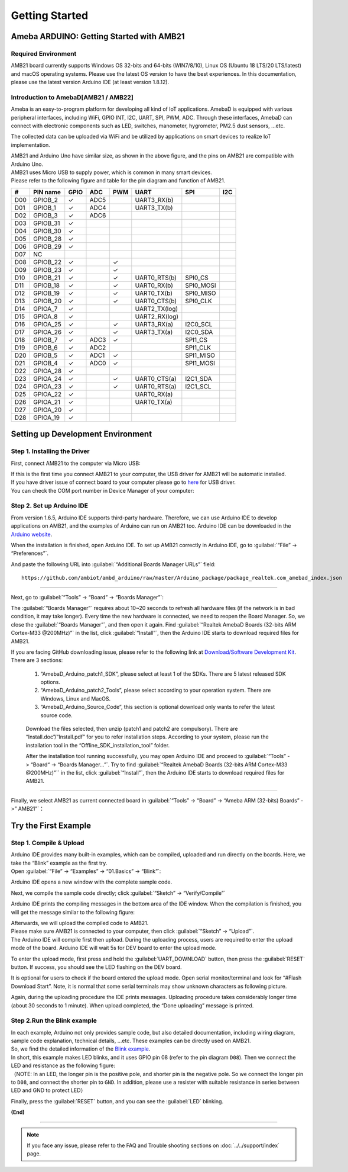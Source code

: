 ###############
Getting Started
###############

*******************************************
Ameba ARDUINO: Getting Started with AMB21
*******************************************

Required Environment
====================

AMB21 board currently supports Windows OS 32-bits and 64-bits (WIN7/8/10), 
Linux OS (Ubuntu 18 LTS/20 LTS/latest) and macOS operating systems. Please use the latest 
OS version to have the best experiences. In this documentation, please use the latest 
version Arduino IDE (at least version 1.8.12).

Introduction to AmebaD[AMB21 / AMB22]
===========================================

Ameba is an easy-to-program platform for developing all kind of IoT applications. AmebaD 
is equipped with various peripheral interfaces, including WiFi, GPIO INT, I2C, UART, SPI, 
PWM, ADC. Through these interfaces, AmebaD can connect with electronic components such as 
LED, switches, manometer, hygrometer, PM2.5 dust sensors, …etc.

The collected data can be uploaded via WiFi and be utilized by applications on smart devices 
to realize IoT implementation.

|ambd-get-start-1|

| AMB21 and Arduino Uno have similar size, as shown in the above
  figure, and the pins on AMB21 are compatible with Arduino Uno. 
| AMB21 uses Micro USB to supply power, which is common in many smart devices.
| Please refer to the following figure and table for the pin diagram and function of AMB21.

|ambd-get-start-2|

===  ========  ====  ==== ===== ============== ========= ========
\#   PIN name  GPIO  ADC  PWM   UART           SPI       I2C
===  ========  ====  ==== ===== ============== ========= ========
D00  GPIOB_2   ✓     ADC5       UART3_RX(b)              
D01  GPIOB_1   ✓     ADC4       UART3_TX(b)              
D02  GPIOB_3   ✓     ADC6                                
D03  GPIOB_31  ✓                                            
D04  GPIOB_30  ✓                                            
D05  GPIOB_28  ✓                                            
D06  GPIOB_29  ✓                                            
D07  NC                                                    
D08  GPIOB_22  ✓          ✓                              
D09  GPIOB_23  ✓          ✓                              
D10  GPIOB_21  ✓          ✓     UART0_RTS(b)   SPI0_CS    
D11  GPIOB_18  ✓          ✓     UART0_RX(b)    SPI0_MOSI  
D12  GPIOB_19  ✓          ✓     UART0_TX(b)    SPI0_MISO  
D13  GPIOB_20  ✓          ✓     UART0_CTS(b)   SPI0_CLK   
D14  GPIOA_7   ✓                UART2_TX(log)            
D15  GPIOA_8   ✓                UART2_RX(log)            
D16  GPIOA_25  ✓          ✓     UART3_RX(a)    I2C0_SCL
D17  GPIOA_26  ✓          ✓     UART3_TX(a)    I2C0_SDA
D18  GPIOB_7   ✓     ADC3 ✓                    SPI1_CS    
D19  GPIOB_6   ✓     ADC2                      SPI1_CLK   
D20  GPIOB_5   ✓     ADC1 ✓                    SPI1_MISO  
D21  GPIOB_4   ✓     ADC0 ✓                    SPI1_MOSI  
D22  GPIOA_28  ✓                                            
D23  GPIOA_24  ✓          ✓     UART0_CTS(a)   I2C1_SDA
D24  GPIOA_23  ✓          ✓     UART0_RTS(a)   I2C1_SCL
D25  GPIOA_22  ✓                 UART0_RX(a)              
D26  GPIOA_21  ✓                 UART0_TX(a)              
D27  GPIOA_20  ✓                                            
D28  GPIOA_19  ✓                                            
===  ========  ====  ==== ===== ============== ========= ========

|ambd-get-start-3|


**********************************
Setting up Development Environment
**********************************

Step 1. Installing the Driver
=============================

First, connect AMB21 to the computer via Micro USB:

|ambd-get-start-4|

| If this is the first time you connect AMB21 to your computer, the USB driver 
  for AMB21 will be automatic installed. 
| If you have driver issue of connect board to your computer please go to 
  `here <https://ftdichip.com/drivers/>`_ for USB driver.
| You can check the COM port number in Device Manager of your computer:

|ambd-get-start-5|

Step 2. Set up Arduino IDE
==========================

From version 1.6.5, Arduino IDE supports third-party hardware.
Therefore, we can use Arduino IDE to develop applications on AMB21,
and the examples of Arduino can run on AMB21 too. Arduino IDE can be
downloaded in the `Arduino website <https://www.arduino.cc/en/Main/Software>`_.

When the installation is finished, open Arduino IDE. To set up AMB21
correctly in Arduino IDE, go to :guilabel:`“File” -> “Preferences”`.

|ambd-get-start-6|

And paste the following URL into :guilabel:`“Additional Boards Manager URLs”` field::
      
   https://github.com/ambiot/ambd_arduino/raw/master/Arduino_package/package_realtek.com_amebad_index.json

----

Next, go to :guilabel:`“Tools” -> “Board” -> “Boards Manager”`:

|ambd-get-start-7|

The :guilabel:`“Boards Manager”` requires about 10~20 seconds to refresh all
hardware files (if the network is in bad condition, it may take longer).
Every time the new hardware is connected, we need to reopen the Board
Manager. So, we close the :guilabel:`“Boards Manager”`, and then open it again. Find
:guilabel:`“Realtek AmebaD Boards (32-bits ARM Cortex-M33 @200MHz)”` in the list,
click :guilabel:`“Install”`, then the Arduino IDE starts to download required files
for AMB21.

|ambd-get-start-8|

| If you are facing GitHub downloading issue, please refer to the
  following link at `Download/Software Development Kit`_. There are 3
  sections:

      1. “AmebaD_Arduino_patch1_SDK”, please select at least 1 of the SDKs. There are 5 latest released SDK options.
      2. “AmebaD_Arduino_patch2_Tools”, please select according to your operation system. There are Windows, Linux and MacOS. 
      3. “AmebaD_Arduino_Source_Code”, this section is optional download only wants to refer the latest source code.

.. _Download/Software Development Kit: https://www.amebaiot.com.cn/en/ameba-arduino-summary/

   Download the files selected, then unzip (patch1 and patch2 are compulsory). 
   There are “Install.doc”/“Install.pdf” for you to refer installation steps. 
   According to your system, please run the installation tool in the 
   “Offline_SDK_installation_tool” folder.

   After the installation tool running successfully, you may open Arduino
   IDE and proceed to :guilabel:`“Tools” -> “Board“ -> “Boards Manager…”`. Try to find
   :guilabel:`“Realtek AmebaD Boards (32-bits ARM Cortex-M33 @200MHz)”`` in the list,
   click :guilabel:`“Install”`, then the Arduino IDE starts to download required files
   for AMB21.

----

Finally, we select AMB21 as current connected board in 
:guilabel:`“Tools” -> “Board” -> “Ameba ARM (32-bits) Boards” ->” AMB21”`：

|ambd-get-start-9|


*********************
Try the First Example
*********************

Step 1. Compile & Upload
========================

| Arduino IDE provides many built-in examples, which can be compiled,
  uploaded and run directly on the boards. Here, we take the “Blink”
  example as the first try.
| Open :guilabel:`“File” -> “Examples” -> “01.Basics” -> “Blink”`:

|ambd-get-start-10|

Arduino IDE opens a new window with the complete sample code.

|ambd-get-start-11|

Next, we compile the sample code directly; click 
:guilabel:`“Sketch” -> “Verify/Compile”`

|ambd-get-start-12|

Arduino IDE prints the compiling messages in the bottom area of the IDE
window. When the compilation is finished, you will get the message
similar to the following figure:

|ambd-get-start-13|

| Afterwards, we will upload the compiled code to AMB21.
| Please make sure AMB21 is connected to your computer, then
  click :guilabel:`“Sketch” -> “Upload”`.

| The Arduino IDE will compile first then upload. During the uploading
  process, users are required to enter the upload mode of the board.
  Arduino IDE will wait 5s for DEV board to enter the upload mode.

|ambd-get-start-14|

To enter the upload mode, first press and hold the :guilabel:`UART_DOWNLOAD` button,
then press the :guilabel:`RESET` button. If success, you should see the LED flashing
on the DEV board.

|ambd-get-start-15|

It is optional for users to check if the board entered the upload mode. 
Open serial monitor/terminal and look for “#Flash Download Start”. 
Note, it is normal that some serial terminals may show unknown characters as following picture.

|ambd-get-start-16|

Again, during the uploading procedure the IDE prints messages. Uploading
procedure takes considerably longer time (about 30 seconds to 1 minute).
When upload completed, the “Done uploading” message is printed.

|ambd-get-start-18|

Step 2.Run the Blink example
============================

| In each example, Arduino not only provides sample code, but also
  detailed documentation, including wiring diagram, sample code
  explanation, technical details, …etc. These examples can be directly
  used on AMB21.
| So, we find the detailed information of the 
  `Blink example <https://www.arduino.cc/en/Tutorial/Blink>`__.


| In short, this example makes LED blinks, and it uses GPIO pin 08
  (refer to the pin diagram ``D08``). Then we connect the LED and resistance
  as the following figure:
| （NOTE: In an LED, the longer pin is the positive pole, and shorter
  pin is the negative pole. So we connect the longer pin to ``D08``, and
  connect the shorter pin to ``GND``. In addition, please use a resister
  with suitable resistance in series between LED and GND to protect LED）

|ambd-get-start-17|

| Finally, press the :guilabel:`RESET` button, and you can see the :guilabel:`LED` blinking.

**(End)**

-----------------------------------------------------------------------------------

.. note:: 
   If you face any issue, please refer to the FAQ and Trouble shooting sections on :doc:`../../support/index` page.  

.. |ambd-get-start-1| image:: ../../media/AMB21_getting_started/image1.jpeg
   :alt: get-start-1
   :width: 884
   :height: 883
   :scale: 50 %

.. |ambd-get-start-2| image:: ../../media/AMB21_getting_started/image2.png
   :alt: get-start-2
   :width: 1100
   :height: 1124
   :scale: 50 %

.. |ambd-get-start-3| image:: ../../media/AMB21_getting_started/image3-1.png
   :alt: get-start-3
   :width: 2917
   :height: 1490
   :scale: 30 %

.. |ambd-get-start-4| image:: ../../media/AMB21_getting_started/image4.png
   :alt: get-start-4
   :width: 820
   :height: 584
   :scale: 50 %

.. |ambd-get-start-5| image:: ../../media/AMB21_getting_started/image5.png
   :alt: get-start-5
   :width: 795
   :height: 579
   :scale: 100 %

.. |ambd-get-start-6| image:: ../../media/AMB21_getting_started/image6.png
   :alt: get-start-6
   :width: 500
   :height: 600
   :scale: 100 %

.. |ambd-get-start-7| image:: ../../media/AMB21_getting_started/image7.png
   :alt: get-start-7
   :width: 690
   :height: 834
   :scale: 100 %

.. |ambd-get-start-8| image:: ../../media/AMB21_getting_started/image8-1.png
   :alt: get-start-8
   :width: 781
   :height: 440
   :scale: 100 %

.. |ambd-get-start-9| image:: ../../media/AMB21_getting_started/image9.png
   :alt: get-start-9
   :width: 697
   :height: 767
   :scale: 100 %

.. |ambd-get-start-10| image:: ../../media/AMB21_getting_started/image10.png
   :alt: get-start-10
   :width: 570
   :height: 692
   :scale: 100 %

.. |ambd-get-start-11| image:: ../../media/AMB21_getting_started/image11.png
   :alt: get-start-11
   :width: 500
   :height: 600
   :scale: 100 %

.. |ambd-get-start-12| image:: ../../media/AMB21_getting_started/image12.png
   :alt: get-start-12
   :width: 500
   :height: 600
   :scale: 100 %

.. |ambd-get-start-13| image:: ../../media/AMB21_getting_started/image13.png
   :alt: get-start-13
   :width: 500
   :height: 600
   :scale: 100 %

.. |ambd-get-start-14| image:: ../../media/AMB21_getting_started/image14.png
   :alt: get-start-14
   :width: 628
   :height: 175
   :scale: 100 %

.. |ambd-get-start-15| image:: ../../media/AMB21_getting_started/image15.png
   :alt: get-start-15
   :width: 732
   :height: 752
   :scale: 50 %

.. |ambd-get-start-16| image:: ../../media/AMB21_getting_started/image15-1.png
   :alt: get-start-16
   :width: 930
   :height: 603
   :scale: 80 %

.. |ambd-get-start-17| image:: ../../media/AMB21_getting_started/image17.png
   :alt: get-start-17
   :width: 1123
   :height: 1048
   :scale: 50 %

.. |ambd-get-start-18| image:: ../../media/AMB21_getting_started/image16.png
   :alt: get-start-18
   :width: 588
   :height: 289
   :scale: 100 %